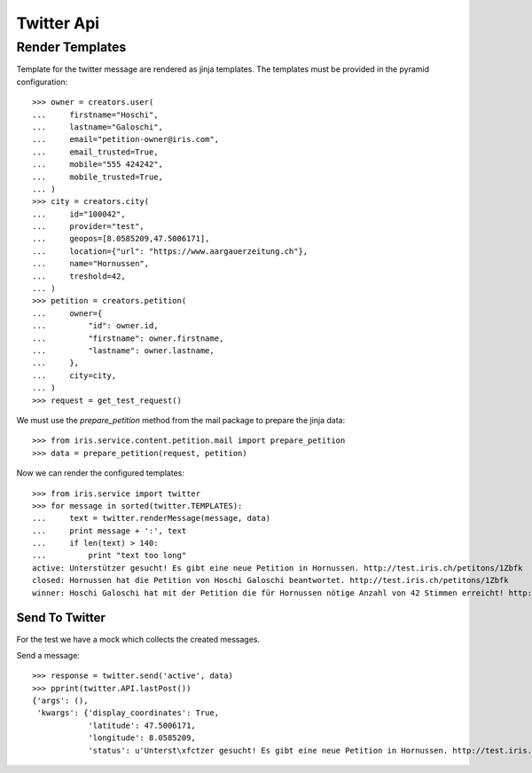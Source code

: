 ===========
Twitter Api
===========


Render Templates
----------------

Template for the twitter message are rendered as jinja templates. The
templates must be provided in the pyramid configuration::

    >>> owner = creators.user(
    ...     firstname="Hoschi",
    ...     lastname="Galoschi",
    ...     email="petition-owner@iris.com",
    ...     email_trusted=True,
    ...     mobile="555 424242",
    ...     mobile_trusted=True,
    ... )
    >>> city = creators.city(
    ...     id="100042",
    ...     provider="test",
    ...     geopos=[8.0585209,47.5006171],
    ...     location={"url": "https://www.aargauerzeitung.ch"},
    ...     name="Hornussen",
    ...     treshold=42,
    ... )
    >>> petition = creators.petition(
    ...     owner={
    ...         "id": owner.id,
    ...         "firstname": owner.firstname,
    ...         "lastname": owner.lastname,
    ...     },
    ...     city=city,
    ... )
    >>> request = get_test_request()

We must use the `prepare_petition` method from the mail package to prepare the
jinja data::

    >>> from iris.service.content.petition.mail import prepare_petition
    >>> data = prepare_petition(request, petition)

Now we can render the configured templates::

    >>> from iris.service import twitter
    >>> for message in sorted(twitter.TEMPLATES):
    ...     text = twitter.renderMessage(message, data)
    ...     print message + ':', text
    ...     if len(text) > 140:
    ...         print "text too long"
    active: Unterstützer gesucht! Es gibt eine neue Petition in Hornussen. http://test.iris.ch/petitons/1Zbfk
    closed: Hornussen hat die Petition von Hoschi Galoschi beantwortet. http://test.iris.ch/petitons/1Zbfk
    winner: Hoschi Galoschi hat mit der Petition die für Hornussen nötige Anzahl von 42 Stimmen erreicht! http://test.iris.ch/petitons/1Zbfk


Send To Twitter
===============

For the test we have a mock which collects the created messages.

Send a message::

    >>> response = twitter.send('active', data)
    >>> pprint(twitter.API.lastPost())
    {'args': (),
     'kwargs': {'display_coordinates': True,
                'latitude': 47.5006171,
                'longitude': 8.0585209,
                'status': u'Unterst\xfctzer gesucht! Es gibt eine neue Petition in Hornussen. http://test.iris.ch/petitons/1Zbfk'}}
